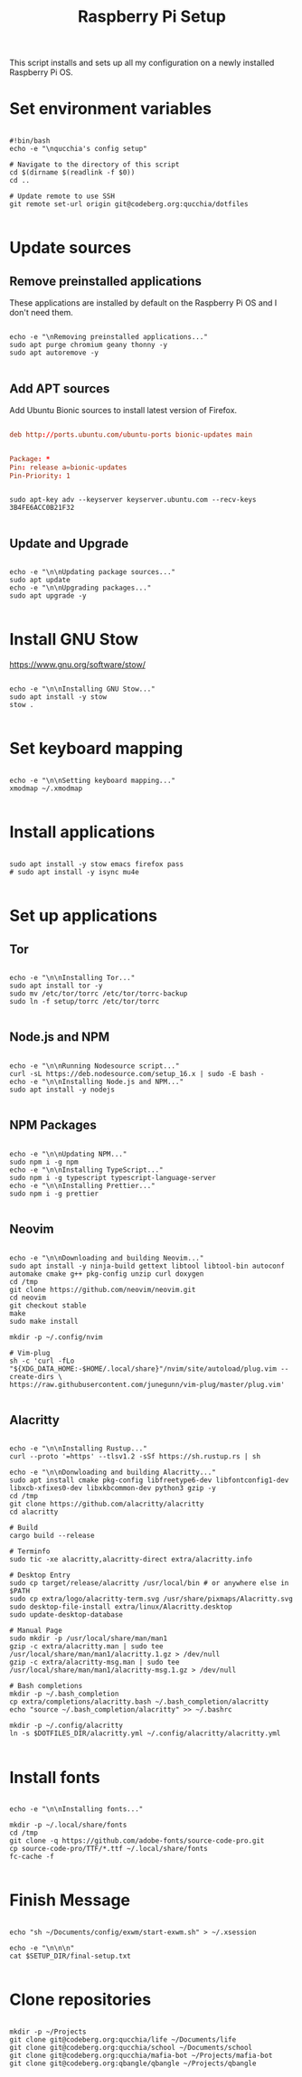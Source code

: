 #+title:Raspberry Pi Setup
#+PROPERTY: header-args:shell :tangle ./setup/setup.sh :mkdir p

This script installs and sets up all my configuration on a newly installed Raspberry Pi OS.

* Set environment variables

#+begin_src shell

  #!bin/bash
  echo -e "\nqucchia's config setup"

  # Navigate to the directory of this script
  cd $(dirname $(readlink -f $0))
  cd ..

  # Update remote to use SSH
  git remote set-url origin git@codeberg.org:qucchia/dotfiles

#+end_src

* Update sources

** Remove preinstalled applications

These applications are installed by default on the Raspberry Pi OS and I don't need them.

#+begin_src shell

  echo -e "\nRemoving preinstalled applications..."
  sudo apt purge chromium geany thonny -y
  sudo apt autoremove -y

#+end_src

** Add APT sources

Add Ubuntu Bionic sources to install latest version of Firefox.
      
#+begin_src conf :tangle ./root/etc/apt/sources.list.d/firefox.list

  deb http://ports.ubuntu.com/ubuntu-ports bionic-updates main

#+end_src

#+begin_src conf :tangle ./root/etc/apt/preferences.d/99bionic-updates

  Package: *
  Pin: release a=bionic-updates
  Pin-Priority: 1

#+end_src

#+begin_src shell

  sudo apt-key adv --keyserver keyserver.ubuntu.com --recv-keys 3B4FE6ACC0B21F32

#+end_src

** Update and Upgrade

#+begin_src shell

  echo -e "\n\nUpdating package sources..."
  sudo apt update
  echo -e "\n\nUpgrading packages..."
  sudo apt upgrade -y

#+end_src

* Install GNU Stow

https://www.gnu.org/software/stow/

#+begin_src shell

  echo -e "\n\nInstalling GNU Stow..."
  sudo apt install -y stow
  stow .

#+end_src

* Set keyboard mapping

#+begin_src shell

  echo -e "\n\nSetting keyboard mapping..."
  xmodmap ~/.xmodmap

#+end_src

* Install applications

#+begin_src shell

  sudo apt install -y stow emacs firefox pass
  # sudo apt install -y isync mu4e

#+end_src

* Set up applications

** Tor

#+begin_src shell

  echo -e "\n\nInstalling Tor..."
  sudo apt install tor -y
  sudo mv /etc/tor/torrc /etc/tor/torrc-backup
  sudo ln -f setup/torrc /etc/tor/torrc

#+end_src

** Node.js and NPM

#+begin_src shell

  echo -e "\n\nRunning Nodesource script..."
  curl -sL https://deb.nodesource.com/setup_16.x | sudo -E bash -
  echo -e "\n\nInstalling Node.js and NPM..."
  sudo apt install -y nodejs

#+end_src

** NPM Packages

#+begin_src shell

  echo -e "\n\nUpdating NPM..."
  sudo npm i -g npm
  echo -e "\n\nInstalling TypeScript..."
  sudo npm i -g typescript typescript-language-server
  echo -e "\n\nInstalling Prettier..."
  sudo npm i -g prettier
  
#+end_src

** Neovim

#+begin_src shell

  echo -e "\n\nDownloading and building Neovim..."
  sudo apt install -y ninja-build gettext libtool libtool-bin autoconf automake cmake g++ pkg-config unzip curl doxygen
  cd /tmp
  git clone https://github.com/neovim/neovim.git
  cd neovim
  git checkout stable
  make
  sudo make install
  
  mkdir -p ~/.config/nvim
  
  # Vim-plug
  sh -c 'curl -fLo "${XDG_DATA_HOME:-$HOME/.local/share}"/nvim/site/autoload/plug.vim --create-dirs \
  https://raw.githubusercontent.com/junegunn/vim-plug/master/plug.vim'

#+end_src

** Alacritty

#+begin_src shell

  echo -e "\n\nInstalling Rustup..."
  curl --proto '=https' --tlsv1.2 -sSf https://sh.rustup.rs | sh

  echo -e "\n\nDonwloading and building Alacritty..."
  sudo apt install cmake pkg-config libfreetype6-dev libfontconfig1-dev libxcb-xfixes0-dev libxkbcommon-dev python3 gzip -y
  cd /tmp
  git clone https://github.com/alacritty/alacritty
  cd alacritty

  # Build
  cargo build --release

  # Terminfo
  sudo tic -xe alacritty,alacritty-direct extra/alacritty.info

  # Desktop Entry
  sudo cp target/release/alacritty /usr/local/bin # or anywhere else in $PATH
  sudo cp extra/logo/alacritty-term.svg /usr/share/pixmaps/Alacritty.svg
  sudo desktop-file-install extra/linux/Alacritty.desktop
  sudo update-desktop-database

  # Manual Page
  sudo mkdir -p /usr/local/share/man/man1
  gzip -c extra/alacritty.man | sudo tee /usr/local/share/man/man1/alacritty.1.gz > /dev/null
  gzip -c extra/alacritty-msg.man | sudo tee /usr/local/share/man/man1/alacritty-msg.1.gz > /dev/null
  
  # Bash completions
  mkdir -p ~/.bash_completion
  cp extra/completions/alacritty.bash ~/.bash_completion/alacritty
  echo "source ~/.bash_completion/alacritty" >> ~/.bashrc

  mkdir -p ~/.config/alacritty
  ln -s $DOTFILES_DIR/alacritty.yml ~/.config/alacritty/alacritty.yml 

#+end_src

* Install fonts

#+begin_src shell

  echo -e "\n\nInstalling fonts..."

  mkdir -p ~/.local/share/fonts
  cd /tmp
  git clone -q https://github.com/adobe-fonts/source-code-pro.git
  cp source-code-pro/TTF/*.ttf ~/.local/share/fonts
  fc-cache -f

#+end_src

* Finish Message

#+begin_src shell
  
  echo "sh ~/Documents/config/exwm/start-exwm.sh" > ~/.xsession

  echo -e "\n\n\n"
  cat $SETUP_DIR/final-setup.txt

#+end_src

* Clone repositories

#+begin_src shell :tangle ./setup/clone-repos.sh

  mkdir -p ~/Projects
  git clone git@codeberg.org:qucchia/life ~/Documents/life
  git clone git@codeberg.org:qucchia/school ~/Documents/school
  git clone git@codeberg.org:qucchia/mafia-bot ~/Projects/mafia-bot
  git clone git@codeberg.org:qbangle/qbangle ~/Projects/qbangle

#+end_src
